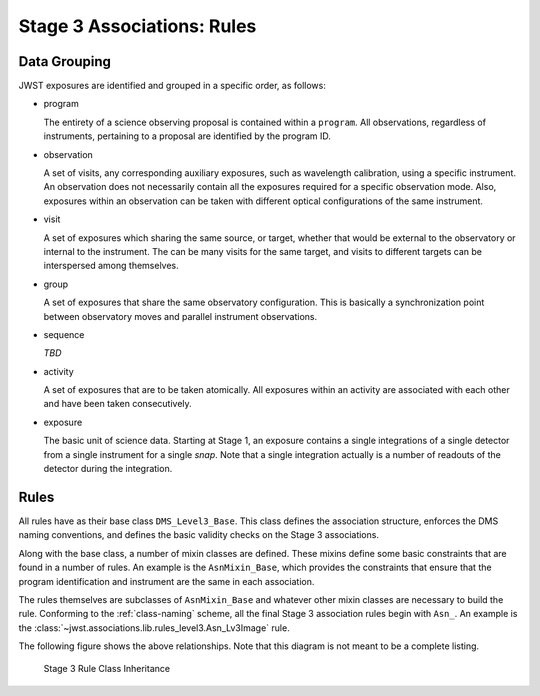 .. _level3-asn-rules:

Stage 3 Associations: Rules
===========================

.. _level3-asn-data-grouping:

Data Grouping
-------------

JWST exposures are identified and grouped in a specific order, as
follows:

- program

  The entirety of a science observing proposal is contained within a
  ``program``. All observations, regardless of instruments, pertaining
  to a proposal are identified by the program ID.

- observation

  A set of visits, any corresponding auxiliary
  exposures, such as wavelength calibration, using a specific
  instrument. An observation does not necessarily contain all the
  exposures required for a specific observation mode. Also, exposures
  within an observation can be taken with different optical
  configurations of the same instrument.

- visit

  A set of exposures which sharing the same source, or target, whether that would
  be external to the observatory or internal to the instrument. The
  can be many visits for the same target, and visits to different
  targets can be interspersed among themselves.

- group

  A set of exposures that share the same observatory configuration.
  This is basically a synchronization point between observatory moves
  and parallel instrument observations.

- sequence

  *TBD*

- activity

  A set of exposures that are to be taken atomically. All exposures
  within an activity are associated with each other and have been
  taken consecutively.

- exposure

  The basic unit of science data. Starting at Stage 1, an exposure
  contains a single integrations of a single detector from a single
  instrument for a single *snap*. Note that a single integration
  actually is a number of readouts of the detector during the integration.

.. _level3-asn-rule-definitions:

Rules
-----

All rules have as their base class ``DMS_Level3_Base``. This class
defines the association structure, enforces the DMS naming
conventions, and defines the basic validity checks on the Stage 3
associations.

Along with the base class, a number of mixin classes are defined.
These mixins define some basic constraints that are found in a number
of rules. An example is the ``AsnMixin_Base``, which
provides the constraints that ensure that the program identification
and instrument are the same in each association.

The rules themselves are subclasses of ``AsnMixin_Base`` and whatever
other mixin classes are necessary to build the rule. Conforming to the
:ref:`class-naming` scheme, all the final
Stage 3 association rules begin with ``Asn_``. An example is the
:class:`~jwst.associations.lib.rules_level3.Asn_Lv3Image` rule.

The following figure shows the above relationships. Note that this
diagram is not meant to be a complete listing.

.. figure:: graphics/level3_rule_inheritance.png
   :scale: 50%

   Stage 3 Rule Class Inheritance
